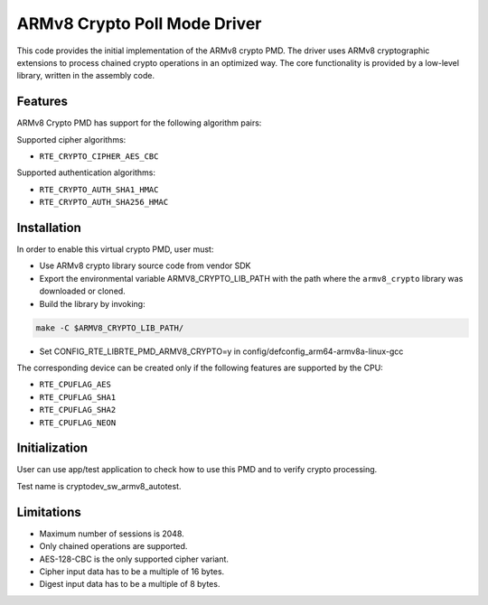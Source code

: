 ..  SPDX-License-Identifier: BSD-3-Clause
    Copyright(c) 2017 Cavium, Inc

ARMv8 Crypto Poll Mode Driver
=============================

This code provides the initial implementation of the ARMv8 crypto PMD.
The driver uses ARMv8 cryptographic extensions to process chained crypto
operations in an optimized way. The core functionality is provided by
a low-level library, written in the assembly code.

Features
--------

ARMv8 Crypto PMD has support for the following algorithm pairs:

Supported cipher algorithms:

* ``RTE_CRYPTO_CIPHER_AES_CBC``

Supported authentication algorithms:

* ``RTE_CRYPTO_AUTH_SHA1_HMAC``
* ``RTE_CRYPTO_AUTH_SHA256_HMAC``

Installation
------------

In order to enable this virtual crypto PMD, user must:

* Use ARMv8 crypto library source code from vendor SDK

* Export the environmental variable ARMV8_CRYPTO_LIB_PATH with
  the path where the ``armv8_crypto`` library was downloaded
  or cloned.

* Build the library by invoking:

.. code-block:: console

	make -C $ARMV8_CRYPTO_LIB_PATH/

* Set CONFIG_RTE_LIBRTE_PMD_ARMV8_CRYPTO=y in
  config/defconfig_arm64-armv8a-linux-gcc

The corresponding device can be created only if the following features
are supported by the CPU:

* ``RTE_CPUFLAG_AES``
* ``RTE_CPUFLAG_SHA1``
* ``RTE_CPUFLAG_SHA2``
* ``RTE_CPUFLAG_NEON``

Initialization
--------------

User can use app/test application to check how to use this PMD and to verify
crypto processing.

Test name is cryptodev_sw_armv8_autotest.

Limitations
-----------

* Maximum number of sessions is 2048.
* Only chained operations are supported.
* AES-128-CBC is the only supported cipher variant.
* Cipher input data has to be a multiple of 16 bytes.
* Digest input data has to be a multiple of 8 bytes.
